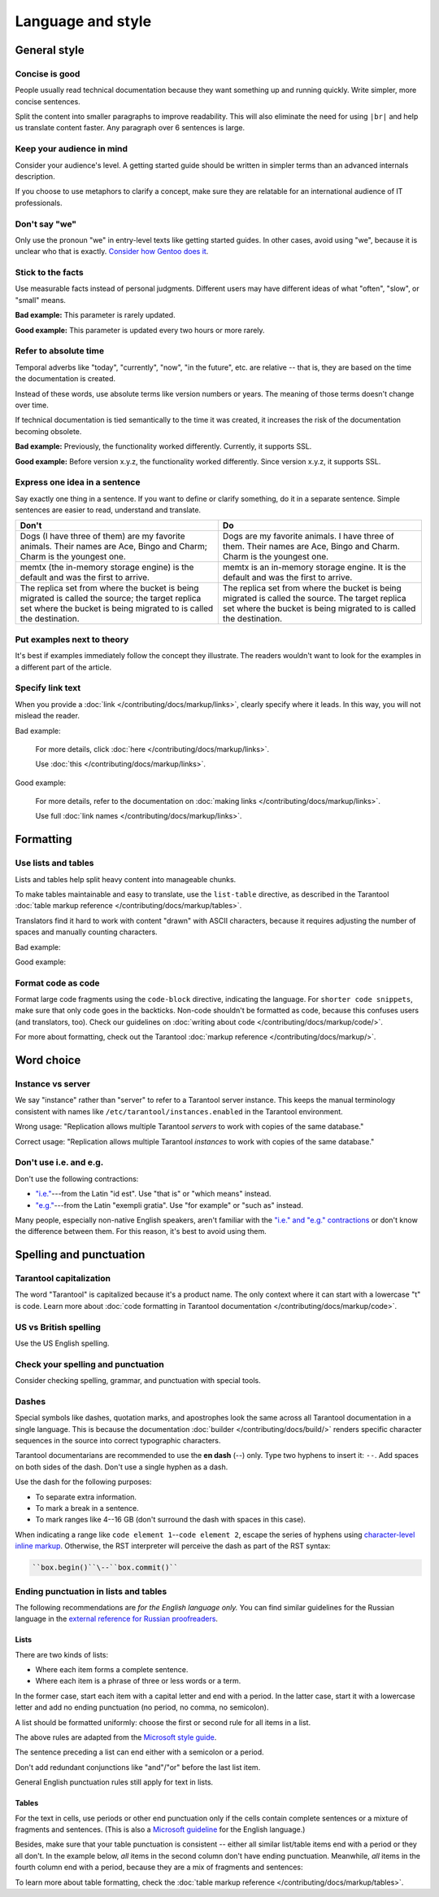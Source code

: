 Language and style
==================

General style
-------------

Concise is good
~~~~~~~~~~~~~~~

People usually read technical documentation because they want something
up and running quickly. Write simpler, more concise sentences.

Split the content into smaller paragraphs to improve readability.
This will also eliminate the need for using ``|br|`` and help us translate content faster.
Any paragraph over 6 sentences is large.

Keep your audience in mind
~~~~~~~~~~~~~~~~~~~~~~~~~~

Consider your audience's level. A getting started guide should be written
in simpler terms than an advanced internals description.

If you choose to use metaphors to clarify a concept, make sure they are relatable
for an international audience of IT professionals. 

Don't say "we"
~~~~~~~~~~~~~~

Only use the pronoun "we" in entry-level texts like getting started guides.
In other cases, avoid using "we", because it is unclear who that is exactly.
`Consider how Gentoo does it <https://wiki.gentoo.org/wiki/Gentoo_Wiki:Guidelines#Avoid_first_and_second_person_writing>`__.

Stick to the facts
~~~~~~~~~~~~~~~~~~

Use measurable facts instead of personal judgments.
Different users may have different ideas of what "often", "slow", or "small" means.

**Bad example:** This parameter is rarely updated.

**Good example:** This parameter is updated every two hours or more rarely.

Refer to absolute time
~~~~~~~~~~~~~~~~~~~~~~

Temporal adverbs like "today", "currently", "now", "in the future", etc. are relative --
that is, they are based on the time the documentation is created.

Instead of these words, use absolute terms like version numbers or years.
The meaning of those terms doesn't change over time.

If technical documentation is tied semantically to the time it was created,
it increases the risk of the documentation becoming obsolete.

**Bad example:** Previously, the functionality worked differently.
Currently, it supports SSL.

**Good example:** Before version x.y.z, the functionality worked differently.
Since version x.y.z, it supports SSL. 

Express one idea in a sentence
~~~~~~~~~~~~~~~~~~~~~~~~~~~~~~

Say exactly one thing in a sentence.
If you want to define or clarify something, do it in a separate sentence.
Simple sentences are easier to read, understand and translate.

..  rst-class:: table-example
..  container:: table

    ..  rst-class:: left-align-column-1
    ..  rst-class:: left-align-column-2

    ..  list-table::
        :header-rows: 1

        *   -   Don't
            -   Do

        *   -   Dogs (I have three of them) are my favorite animals.
                Their names are Ace, Bingo and Charm; Charm is the youngest one.

            -   Dogs are my favorite animals.
                I have three of them.
                Their names are Ace, Bingo and Charm.
                Charm is the youngest one.

        *   -   memtx (the in-memory storage engine) is the default and was the first to arrive.
            -   memtx is an in-memory storage engine.
                It is the default and was the first to arrive.

        *   -   The replica set from where the bucket is being migrated is called the source;
                the target replica set where the bucket is being migrated to is called the destination.
            -   The replica set from where the bucket is being migrated is called the source.
                The target replica set where the bucket is being migrated to is called the destination.

Put examples next to theory
~~~~~~~~~~~~~~~~~~~~~~~~~~~

It's best if examples immediately follow the concept they illustrate.
The readers wouldn't want to look for the examples in a different part of the article.

Specify link text
~~~~~~~~~~~~~~~~~

When you provide a :doc:`link </contributing/docs/markup/links>`, clearly specify
where it leads. In this way, you will not mislead the reader.

Bad example:

    For more details, click :doc:`here </contributing/docs/markup/links>`.

    Use :doc:`this </contributing/docs/markup/links>`.

Good example:

    For more details, refer to the documentation on
    :doc:`making links </contributing/docs/markup/links>`.

    Use full :doc:`link names </contributing/docs/markup/links>`.

Formatting
----------

Use lists and tables
~~~~~~~~~~~~~~~~~~~~

Lists and tables help split heavy content into manageable chunks.

To make tables maintainable and easy to translate,
use the ``list-table`` directive, as described in the Tarantool
:doc:`table markup reference </contributing/docs/markup/tables>`.

Translators find it hard to work with content "drawn" with ASCII characters,
because it requires adjusting the number of spaces and manually counting characters.

Bad example:

..  image:: images/dont.png
    :width: 400
    :alt: Don't "draw" tables with ASCII characters

Good example:

..  image:: images/do.png
    :width: 400
    :alt: Use the "list-table" directive instead


Format code as code
~~~~~~~~~~~~~~~~~~~

Format large code fragments using the ``code-block`` directive, indicating the language.
For ``shorter code snippets``, make sure that only code goes in the backticks.
Non-code shouldn't be formatted as code, because this confuses users (and translators, too).
Check our guidelines on
:doc:`writing about code </contributing/docs/markup/code/>`.

For more about formatting, check out the Tarantool
:doc:`markup reference </contributing/docs/markup/>`.


Word choice
-----------

Instance vs server
~~~~~~~~~~~~~~~~~~

We say "instance" rather than "server" to refer to a Tarantool
server instance. This keeps the manual terminology consistent with names like
``/etc/tarantool/instances.enabled`` in the Tarantool environment.

Wrong usage: "Replication allows multiple Tarantool *servers* to work with copies
of the same database."

Correct usage: "Replication allows multiple Tarantool *instances* to work with
copies of the same database."

Don't use i.e. and e.g.
~~~~~~~~~~~~~~~~~~~~~~~

Don't use the following contractions:

*   `"i.e." <https://www.merriam-webster.com/dictionary/i.e.>`_---from
    the Latin "id est". Use "that is" or "which means" instead.
*   `"e.g." <https://www.merriam-webster.com/dictionary/e.g.>`_---from
    the Latin "exempli gratia". Use "for example" or "such as" instead.

Many people, especially non-native English speakers,
aren't familiar with the
`"i.e." and "e.g." contractions
<https://www.merriam-webster.com/words-at-play/ie-vs-eg-abbreviation-meaning-usage-difference>`_
or don't know the difference between them.
For this reason, it's best to avoid using them.

    
Spelling and punctuation
------------------------

Tarantool capitalization
~~~~~~~~~~~~~~~~~~~~~~~~

The word "Tarantool" is capitalized because it's a product name.
The only context where it can start with a lowercase "t" is code.
Learn more about :doc:`code formatting in Tarantool documentation </contributing/docs/markup/code>`.


US vs British spelling
~~~~~~~~~~~~~~~~~~~~~~

Use the US English spelling.

Check your spelling and punctuation
~~~~~~~~~~~~~~~~~~~~~~~~~~~~~~~~~~~

Consider checking spelling, grammar, and punctuation with special tools.

Dashes
~~~~~~

Special symbols like dashes, quotation marks, and apostrophes look the same
across all Tarantool documentation in a single language.
This is because the documentation :doc:`builder </contributing/docs/build/>`
renders specific character sequences in the source into correct typographic characters.

Tarantool documentarians are recommended to use the **en dash** (--) only.
Type two hyphens to insert it: ``--``. Add spaces on both sides of the dash.
Don't use a single hyphen as a dash.

Use the dash for the following purposes:

*   To separate extra information.
*   To mark a break in a sentence.
*   To mark ranges like 4--16 GB (don't surround the dash with spaces in this case).

When indicating a range like ``code element 1``\--``code element 2``, escape the series of hyphens using
`character-level inline markup <https://docutils.sourceforge.io/docs/ref/rst/restructuredtext.html#character-level-inline-markup-1>`_. 
Otherwise, the RST interpreter will perceive the dash as part of the RST syntax:

..  code-block:: rst

    ``box.begin()``\--``box.commit()``


Ending punctuation in lists and tables
~~~~~~~~~~~~~~~~~~~~~~~~~~~~~~~~~~~~~~

The following recommendations are *for the English language only.*
You can find similar guidelines for the Russian language in the
`external reference for Russian proofreaders <http://new.gramota.ru/spravka/letters/83-rubric-77>`__.

Lists
^^^^^

There are two kinds of lists:

*   Where each item forms a complete sentence.
*   Where each item is a phrase of three or less words or a term.

In the former case, start each item with a capital letter and end with a period.
In the latter case, start it with a lowercase letter and
add no ending punctuation (no period, no comma, no semicolon).

A list should be formatted uniformly:
choose the first or second rule for all items in a list.

The above rules are adapted from the
`Microsoft style guide <https://docs.microsoft.com/en-us/style-guide/scannable-content/lists>`__.

The sentence preceding a list can end either with a semicolon or a period.

Don't add redundant conjunctions like "and"/"or" before the last list item.

General English punctuation rules still apply for text in lists.

Tables
^^^^^^

For the text in cells, use periods or other end punctuation
only if the cells contain complete sentences or a mixture of fragments and sentences.
(This is also a
`Microsoft guideline <https://docs.microsoft.com/en-us/style-guide/scannable-content/tables#punctuation>`__
for the English language.)

Besides, make sure that your table punctuation is consistent -- either
all similar list/table items end with a period or they all don't.
In the example below, *all* items in the second column don't have
ending punctuation. Meanwhile, *all* items in the fourth column end with a period,
because they are a mix of fragments and sentences:

..  image:: images/punctuation.png
    :alt: Items in one column have similar ending punctuation

To learn more about table formatting,
check the :doc:`table markup reference </contributing/docs/markup/tables>`.
